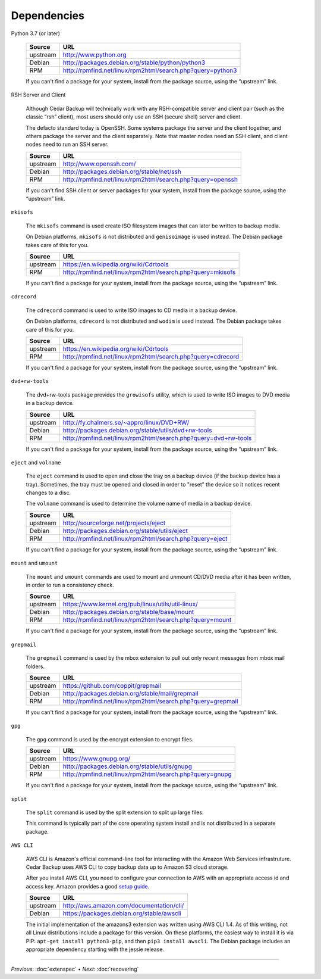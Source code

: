 .. _cedar-depends:

Dependencies
============

Python 3.7 (or later)

   +---------------+------------------------------------------------------------------+
   | Source        | URL                                                              |
   +===============+==================================================================+
   | upstream      | `<http://www.python.org>`__                                      |
   +---------------+------------------------------------------------------------------+
   | Debian        | `<http://packages.debian.org/stable/python/python3>`__           |
   +---------------+------------------------------------------------------------------+
   | RPM           | `<http://rpmfind.net/linux/rpm2html/search.php?query=python3>`__ |
   +---------------+------------------------------------------------------------------+

   If you can't find a package for your system, install from the package
   source, using the “upstream” link.

RSH Server and Client

   Although Cedar Backup will technically work with any RSH-compatible
   server and client pair (such as the classic “rsh” client), most users
   should only use an SSH (secure shell) server and client.

   The defacto standard today is OpenSSH. Some systems package the
   server and the client together, and others package the server and the
   client separately. Note that master nodes need an SSH client, and
   client nodes need to run an SSH server.

   +---------------+------------------------------------------------------------------+
   | Source        | URL                                                              |
   +===============+==================================================================+
   | upstream      | `<http://www.openssh.com/>`__                                    |
   +---------------+------------------------------------------------------------------+
   | Debian        | `<http://packages.debian.org/stable/net/ssh>`__                  |
   +---------------+------------------------------------------------------------------+
   | RPM           | `<http://rpmfind.net/linux/rpm2html/search.php?query=openssh>`__ |
   +---------------+------------------------------------------------------------------+

   If you can't find SSH client or server packages for your system,
   install from the package source, using the “upstream” link.

``mkisofs``

   The ``mkisofs`` command is used create ISO filesystem images that can
   later be written to backup media.

   On Debian platforms, ``mkisofs`` is not distributed and
   ``genisoimage`` is used instead. The Debian package takes care of
   this for you.

   +---------------+-------------------------------------------------------------------+
   | Source        | URL                                                               |
   +===============+===================================================================+
   | upstream      | `<https://en.wikipedia.org/wiki/Cdrtools>`__                      |
   +---------------+-------------------------------------------------------------------+
   | RPM           | `<http://rpmfind.net/linux/rpm2html/search.php?query=mkisofs>`__  |
   +---------------+-------------------------------------------------------------------+

   If you can't find a package for your system, install from the package
   source, using the “upstream” link.

``cdrecord``

   The ``cdrecord`` command is used to write ISO images to CD media in a
   backup device.

   On Debian platforms, ``cdrecord`` is not distributed and ``wodim`` is
   used instead. The Debian package takes care of this for you.

   +---------------+-------------------------------------------------------------------+
   | Source        | URL                                                               |
   +===============+===================================================================+
   | upstream      | `<https://en.wikipedia.org/wiki/Cdrtools>`__                      |
   +---------------+-------------------------------------------------------------------+
   | RPM           | `<http://rpmfind.net/linux/rpm2html/search.php?query=cdrecord>`__ |
   +---------------+-------------------------------------------------------------------+

   If you can't find a package for your system, install from the package
   source, using the “upstream” link.

``dvd+rw-tools``

   The dvd+rw-tools package provides the ``growisofs`` utility, which is
   used to write ISO images to DVD media in a backup device.

   +---------------+-----------------------------------------------------------------------+
   | Source        | URL                                                                   |
   +===============+=======================================================================+
   | upstream      | `<http://fy.chalmers.se/~appro/linux/DVD+RW/>`__                      |
   +---------------+-----------------------------------------------------------------------+
   | Debian        | `<http://packages.debian.org/stable/utils/dvd+rw-tools>`__            |
   +---------------+-----------------------------------------------------------------------+
   | RPM           | `<http://rpmfind.net/linux/rpm2html/search.php?query=dvd+rw-tools>`__ |
   +---------------+-----------------------------------------------------------------------+

   If you can't find a package for your system, install from the package
   source, using the “upstream” link.

``eject`` and ``volname``

   The ``eject`` command is used to open and close the tray on a backup
   device (if the backup device has a tray). Sometimes, the tray must be
   opened and closed in order to "reset" the device so it notices recent
   changes to a disc.

   The ``volname`` command is used to determine the volume name of media
   in a backup device.

   +---------------+-----------------------------------------------------------------+
   | Source        | URL                                                             |
   +===============+=================================================================+
   | upstream      | `<http://sourceforge.net/projects/eject>`__                     |
   +---------------+-----------------------------------------------------------------+
   | Debian        | `<http://packages.debian.org/stable/utils/eject>`__             |
   +---------------+-----------------------------------------------------------------+
   | RPM           | `<http://rpmfind.net/linux/rpm2html/search.php?query=eject>`__  |
   +---------------+-----------------------------------------------------------------+

   If you can't find a package for your system, install from the package
   source, using the “upstream” link.

``mount`` and ``umount``

   The ``mount`` and ``umount`` commands are used to mount and unmount
   CD/DVD media after it has been written, in order to run a consistency
   check.

   +---------------+----------------------------------------------------------------+
   | Source        | URL                                                            |
   +===============+================================================================+
   | upstream      | `<https://www.kernel.org/pub/linux/utils/util-linux/>`__       |
   +---------------+----------------------------------------------------------------+
   | Debian        | `<http://packages.debian.org/stable/base/mount>`__             |
   +---------------+----------------------------------------------------------------+
   | RPM           | `<http://rpmfind.net/linux/rpm2html/search.php?query=mount>`__ |
   +---------------+----------------------------------------------------------------+

   If you can't find a package for your system, install from the package
   source, using the “upstream” link.

``grepmail``

   The ``grepmail`` command is used by the mbox extension to pull out
   only recent messages from mbox mail folders.

   +---------------+--------------------------------------------------------------------+
   | Source        | URL                                                                |
   +===============+====================================================================+
   | upstream      | `<https://github.com/coppit/grepmail>`__                           |
   +---------------+--------------------------------------------------------------------+
   | Debian        | `<http://packages.debian.org/stable/mail/grepmail>`__              |
   +---------------+--------------------------------------------------------------------+
   | RPM           | `<http://rpmfind.net/linux/rpm2html/search.php?query=grepmail>`__  |
   +---------------+--------------------------------------------------------------------+

   If you can't find a package for your system, install from the package
   source, using the “upstream” link.

``gpg``

   The ``gpg`` command is used by the encrypt extension to encrypt
   files.

   +---------------+-----------------------------------------------------------------+
   | Source        | URL                                                             |
   +===============+=================================================================+
   | upstream      | `<https://www.gnupg.org/>`__                                    |
   +---------------+-----------------------------------------------------------------+
   | Debian        | `<http://packages.debian.org/stable/utils/gnupg>`__             |
   +---------------+-----------------------------------------------------------------+
   | RPM           | `<http://rpmfind.net/linux/rpm2html/search.php?query=gnupg>`__  |
   +---------------+-----------------------------------------------------------------+

   If you can't find a package for your system, install from the package
   source, using the “upstream” link.

``split``

   The ``split`` command is used by the split extension to split up
   large files.

   This command is typically part of the core operating system install
   and is not distributed in a separate package.

``AWS CLI``

   AWS CLI is Amazon's official command-line tool for interacting with
   the Amazon Web Services infrastruture. Cedar Backup uses AWS CLI to
   copy backup data up to Amazon S3 cloud storage.

   After you install AWS CLI, you need to configure your connection to
   AWS with an appropriate access id and access key. Amazon provides a
   good `setup guide <http://docs.aws.amazon.com/cli/latest/userguide/cli-chap-getting-set-up.html>`__.

   +---------------+-------------------------------------------------------+
   | Source        | URL                                                   |
   +===============+=======================================================+
   | upstream      | `<http://aws.amazon.com/documentation/cli/>`__        |
   +---------------+-------------------------------------------------------+
   | Debian        | `<https://packages.debian.org/stable/awscli>`__       |
   +---------------+-------------------------------------------------------+

   The initial implementation of the amazons3 extension was written
   using AWS CLI 1.4. As of this writing, not all Linux distributions
   include a package for this version. On these platforms, the easiest
   way to install it is via PIP: ``apt-get install python3-pip``, and
   then ``pip3 install awscli``. The Debian package includes an
   appropriate dependency starting with the jessie release.

----------

*Previous*: :doc:`extenspec` • *Next*: :doc:`recovering`

.. |note| image:: images/note.png
.. |tip| image:: images/tip.png
.. |warning| image:: images/warning.png
